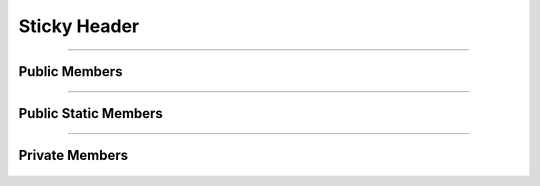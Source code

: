 Sticky Header
=============

.. js:autoclass:: Sticky_Header

====================

Public Members
--------------
	.. js:autofunction:: Sticky_Header#Set_Autocomplete_List

====================

Public Static Members
----------------------
	.. js:autofunction:: Sticky_Header.On_Hamburger_Clicked

====================

Private Members
---------------
	.. js:autofunction:: Sticky_Header#Init
	.. js:autofunction:: Sticky_Header#Remove_Active_Items
	.. js:autofunction:: Sticky_Header#Add_Active_Item
	.. js:autofunction:: Sticky_Header#Close_All_Lists